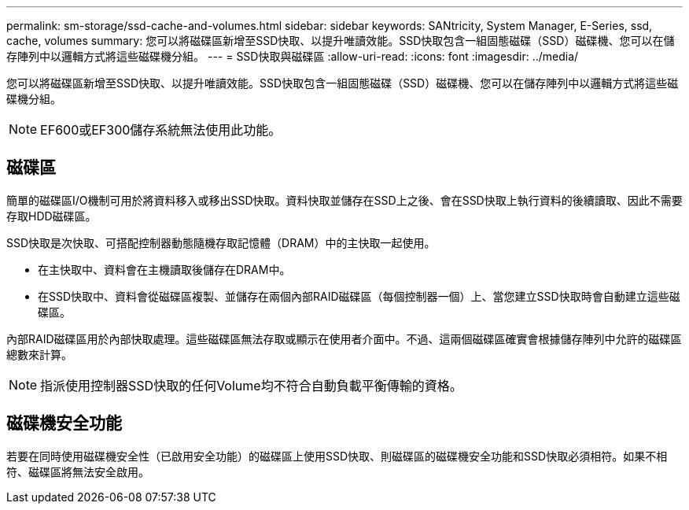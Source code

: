 ---
permalink: sm-storage/ssd-cache-and-volumes.html 
sidebar: sidebar 
keywords: SANtricity, System Manager, E-Series, ssd, cache, volumes 
summary: 您可以將磁碟區新增至SSD快取、以提升唯讀效能。SSD快取包含一組固態磁碟（SSD）磁碟機、您可以在儲存陣列中以邏輯方式將這些磁碟機分組。 
---
= SSD快取與磁碟區
:allow-uri-read: 
:icons: font
:imagesdir: ../media/


[role="lead"]
您可以將磁碟區新增至SSD快取、以提升唯讀效能。SSD快取包含一組固態磁碟（SSD）磁碟機、您可以在儲存陣列中以邏輯方式將這些磁碟機分組。

[NOTE]
====
EF600或EF300儲存系統無法使用此功能。

====


== 磁碟區

簡單的磁碟區I/O機制可用於將資料移入或移出SSD快取。資料快取並儲存在SSD上之後、會在SSD快取上執行資料的後續讀取、因此不需要存取HDD磁碟區。

SSD快取是次快取、可搭配控制器動態隨機存取記憶體（DRAM）中的主快取一起使用。

* 在主快取中、資料會在主機讀取後儲存在DRAM中。
* 在SSD快取中、資料會從磁碟區複製、並儲存在兩個內部RAID磁碟區（每個控制器一個）上、當您建立SSD快取時會自動建立這些磁碟區。


內部RAID磁碟區用於內部快取處理。這些磁碟區無法存取或顯示在使用者介面中。不過、這兩個磁碟區確實會根據儲存陣列中允許的磁碟區總數來計算。

[NOTE]
====
指派使用控制器SSD快取的任何Volume均不符合自動負載平衡傳輸的資格。

====


== 磁碟機安全功能

若要在同時使用磁碟機安全性（已啟用安全功能）的磁碟區上使用SSD快取、則磁碟區的磁碟機安全功能和SSD快取必須相符。如果不相符、磁碟區將無法安全啟用。
